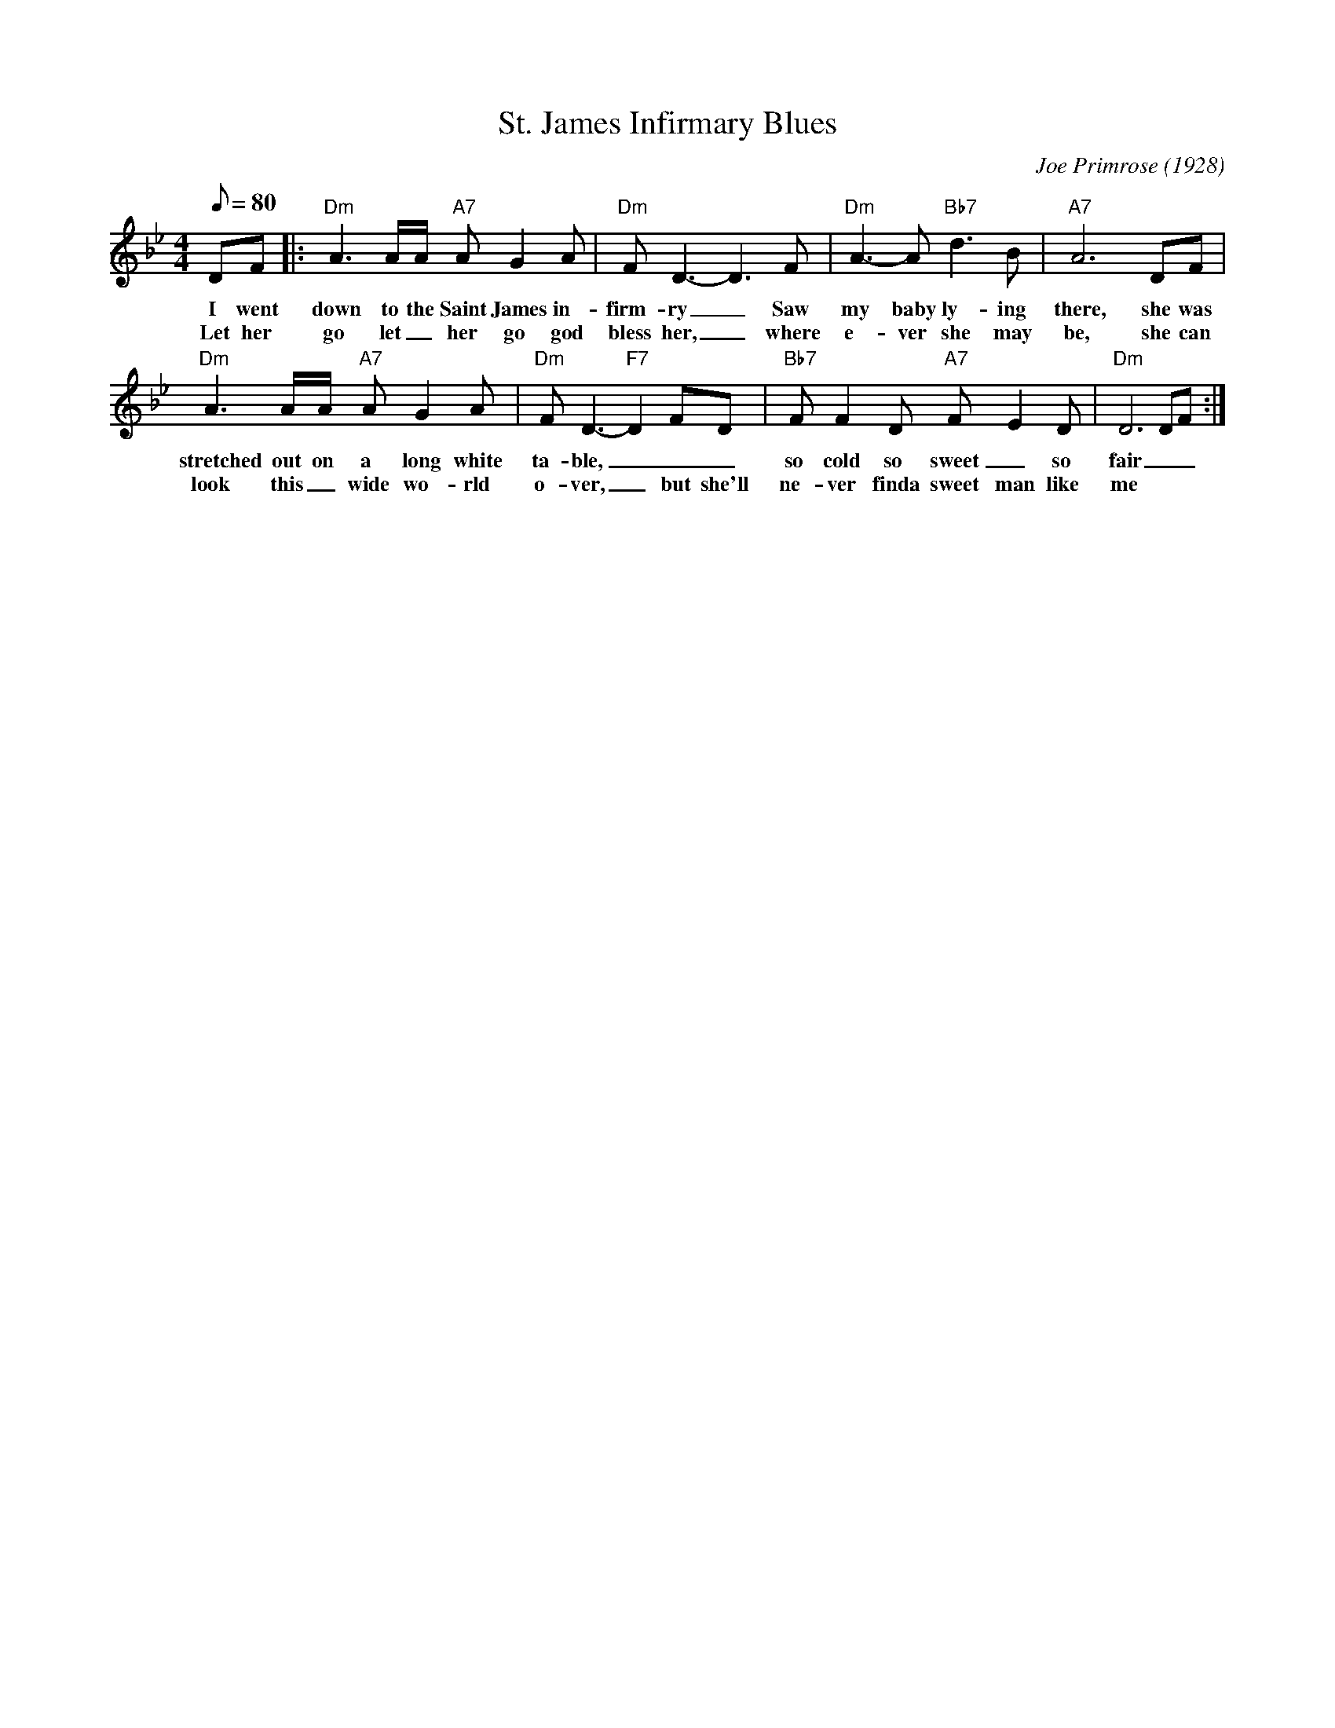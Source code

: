 X: 1
T: St. James Infirmary Blues
C: Joe Primrose (1928)
M: 4/4
L: 1/8
Q:80
K: Bb
DF |: "Dm" A3 A/2A/2 "A7" A G2 A| "Dm" F D3-D3 F | "Dm" A3-A "Bb7" d3 B| "A7" A6 DF |
w: I went down to the Saint James in-firm-ry _ Saw my baby ly-ing there, she was
w: Let her go let _ her go god bless her, _ where e-ver she may be, she can 
"Dm" A3 A/2A/2 "A7" A G2 A | "Dm" F D3-"F7"D2 FD | "Bb7" FF2D "A7" F-E2 D | "Dm" D6 DF:|
w: stretched out  on a long white ta-ble, _ _ _so cold so sweet _ so fair _ _ _
w: look this _wide wo-rld o-ver, _ but she'll ne-ver finda sweet man like me